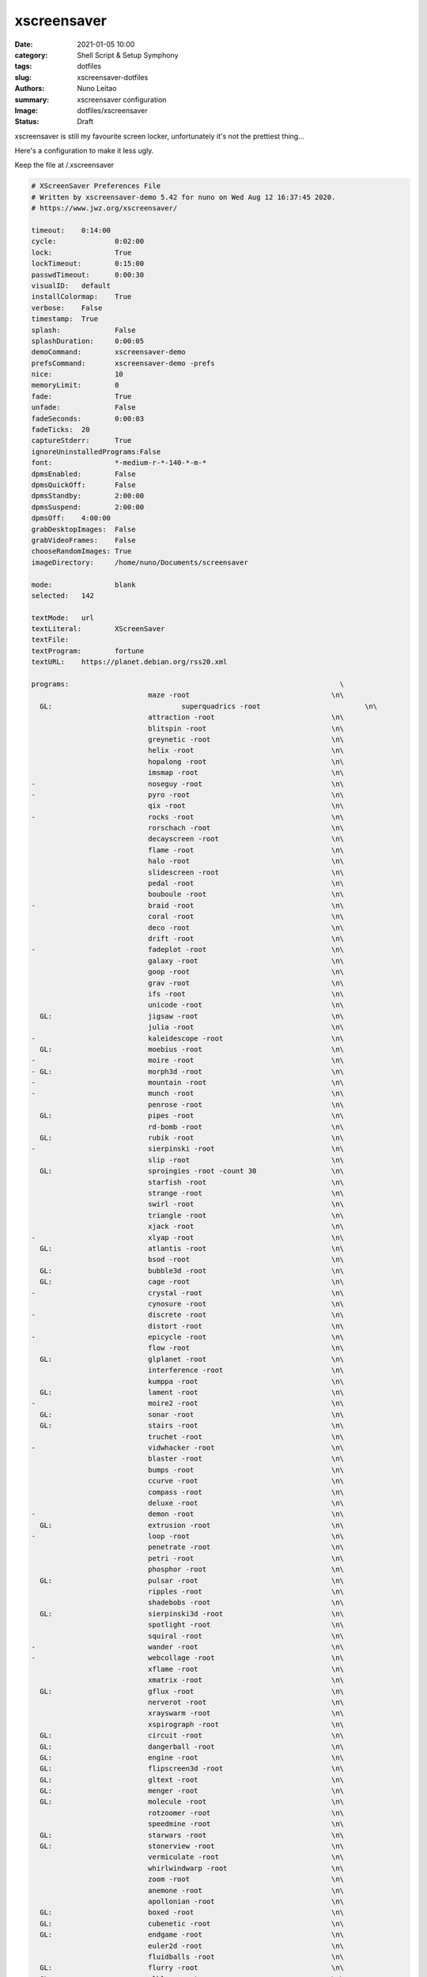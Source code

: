 
xscreensaver
############

:date:     2021-01-05 10:00
:category: Shell Script & Setup Symphony
:tags:     dotfiles
:slug:     xscreensaver-dotfiles
:authors:  Nuno Leitao
:summary:  xscreensaver configuration
:Image:    dotfiles/xscreensaver
:Status:   Draft

xscreensaver is still my favourite screen locker, unfortunately it's not the
prettiest thing...

Here's a configuration to make it less ugly.

Keep the file at /.xscreensaver

.. code-block:: SHELL

    # XScreenSaver Preferences File
    # Written by xscreensaver-demo 5.42 for nuno on Wed Aug 12 16:37:45 2020.
    # https://www.jwz.org/xscreensaver/
    
    timeout:	0:14:00
    cycle:		0:02:00
    lock:		True
    lockTimeout:	0:15:00
    passwdTimeout:	0:00:30
    visualID:	default
    installColormap:    True
    verbose:	False
    timestamp:	True
    splash:		False
    splashDuration:	0:00:05
    demoCommand:	xscreensaver-demo
    prefsCommand:	xscreensaver-demo -prefs
    nice:		10
    memoryLimit:	0
    fade:		True
    unfade:		False
    fadeSeconds:	0:00:03
    fadeTicks:	20
    captureStderr:	True
    ignoreUninstalledPrograms:False
    font:		*-medium-r-*-140-*-m-*
    dpmsEnabled:	False
    dpmsQuickOff:	False
    dpmsStandby:	2:00:00
    dpmsSuspend:	2:00:00
    dpmsOff:	4:00:00
    grabDesktopImages:  False
    grabVideoFrames:    False
    chooseRandomImages: True
    imageDirectory:	/home/nuno/Documents/screensaver
    
    mode:		blank
    selected:	142
    
    textMode:	url
    textLiteral:	XScreenSaver
    textFile:	
    textProgram:	fortune
    textURL:	https://planet.debian.org/rss20.xml
    
    programs:								      \
    				maze -root				    \n\
      GL: 				superquadrics -root			    \n\
    				attraction -root			    \n\
    				blitspin -root				    \n\
    				greynetic -root				    \n\
    				helix -root				    \n\
    				hopalong -root				    \n\
    				imsmap -root				    \n\
    -				noseguy -root				    \n\
    -				pyro -root				    \n\
    				qix -root				    \n\
    -				rocks -root				    \n\
    				rorschach -root				    \n\
    				decayscreen -root			    \n\
    				flame -root				    \n\
    				halo -root				    \n\
    				slidescreen -root			    \n\
    				pedal -root				    \n\
    				bouboule -root				    \n\
    -				braid -root				    \n\
    				coral -root				    \n\
    				deco -root				    \n\
    				drift -root				    \n\
    -				fadeplot -root				    \n\
    				galaxy -root				    \n\
    				goop -root				    \n\
    				grav -root				    \n\
    				ifs -root				    \n\
    				unicode -root				    \n\
      GL: 			jigsaw -root				    \n\
    				julia -root				    \n\
    -				kaleidescope -root			    \n\
      GL: 			moebius -root				    \n\
    -				moire -root				    \n\
    - GL: 			morph3d -root				    \n\
    -				mountain -root				    \n\
    -				munch -root				    \n\
    				penrose -root				    \n\
      GL: 			pipes -root				    \n\
    				rd-bomb -root				    \n\
      GL: 			rubik -root				    \n\
    -				sierpinski -root			    \n\
    				slip -root				    \n\
      GL: 			sproingies -root -count 30		    \n\
    				starfish -root				    \n\
    				strange -root				    \n\
    				swirl -root				    \n\
    				triangle -root				    \n\
    				xjack -root				    \n\
    -				xlyap -root				    \n\
      GL: 			atlantis -root				    \n\
    				bsod -root				    \n\
      GL: 			bubble3d -root				    \n\
      GL: 			cage -root				    \n\
    -				crystal -root				    \n\
    				cynosure -root				    \n\
    -				discrete -root				    \n\
    				distort -root				    \n\
    -				epicycle -root				    \n\
    				flow -root				    \n\
      GL: 			glplanet -root				    \n\
    				interference -root			    \n\
    				kumppa -root				    \n\
      GL: 			lament -root				    \n\
    -				moire2 -root				    \n\
      GL: 			sonar -root				    \n\
      GL: 			stairs -root				    \n\
    				truchet -root				    \n\
    -				vidwhacker -root			    \n\
    				blaster -root				    \n\
    				bumps -root				    \n\
    				ccurve -root				    \n\
    				compass -root				    \n\
    				deluxe -root				    \n\
    -				demon -root				    \n\
      GL: 			extrusion -root				    \n\
    -				loop -root				    \n\
    				penetrate -root				    \n\
    				petri -root				    \n\
    				phosphor -root				    \n\
      GL: 			pulsar -root				    \n\
    				ripples -root				    \n\
    				shadebobs -root				    \n\
      GL: 			sierpinski3d -root			    \n\
    				spotlight -root				    \n\
    				squiral -root				    \n\
    -				wander -root				    \n\
    -				webcollage -root			    \n\
    				xflame -root				    \n\
    				xmatrix -root				    \n\
      GL: 			gflux -root				    \n\
    				nerverot -root				    \n\
    				xrayswarm -root				    \n\
    				xspirograph -root			    \n\
      GL: 			circuit -root				    \n\
      GL: 			dangerball -root			    \n\
      GL: 			engine -root				    \n\
      GL: 			flipscreen3d -root			    \n\
      GL: 			gltext -root				    \n\
      GL: 			menger -root				    \n\
      GL: 			molecule -root				    \n\
    				rotzoomer -root				    \n\
    				speedmine -root				    \n\
      GL: 			starwars -root				    \n\
      GL: 			stonerview -root			    \n\
    				vermiculate -root			    \n\
    				whirlwindwarp -root			    \n\
    				zoom -root				    \n\
    				anemone -root				    \n\
    				apollonian -root			    \n\
      GL: 			boxed -root				    \n\
      GL: 			cubenetic -root				    \n\
      GL: 			endgame -root				    \n\
    				euler2d -root				    \n\
    				fluidballs -root			    \n\
      GL: 			flurry -root				    \n\
    - GL: 			glblur -root				    \n\
      GL: 			glsnake -root				    \n\
    				halftone -root				    \n\
      GL: 			juggler3d -root				    \n\
      GL: 			lavalite -root				    \n\
    -				polyominoes -root			    \n\
      GL: 			queens -root				    \n\
    - GL: 			sballs -root				    \n\
      GL: 			spheremonics -root			    \n\
    -				thornbird -root				    \n\
    				twang -root				    \n\
    - GL: 			antspotlight -root			    \n\
    				apple2 -root				    \n\
      GL: 			atunnel -root				    \n\
    				barcode -root				    \n\
      GL: 			blinkbox -root				    \n\
      GL: 			blocktube -root				    \n\
      GL: 			bouncingcow -root			    \n\
    				cloudlife -root				    \n\
      GL: 			cubestorm -root				    \n\
    				eruption -root				    \n\
      GL: 			flipflop -root				    \n\
      GL: 			flyingtoasters -root			    \n\
    				fontglide -root				    \n\
      GL: 			gleidescope -root			    \n\
      GL: 			glknots -root				    \n\
      GL: 			glmatrix -root -mode hex		    \n\
    - GL: 			glslideshow -root			    \n\
      GL: 			hypertorus -root			    \n\
    - GL: 			jigglypuff -root			    \n\
    				metaballs -root				    \n\
    - GL: 			mirrorblob -root			    \n\
    				piecewise -root				    \n\
      GL: 			polytopes -root				    \n\
    				pong -root				    \n\
    				popsquares -root			    \n\
      GL: 			surfaces -root				    \n\
    				xanalogtv -root				    \n\
    				abstractile -root			    \n\
    				anemotaxis -root			    \n\
    - GL: 			antinspect -root			    \n\
    				fireworkx -root				    \n\
    				fuzzyflakes -root			    \n\
    				interaggregate -root			    \n\
    				intermomentary -root			    \n\
    				memscroller -root			    \n\
    - GL: 			noof -root				    \n\
    				pacman -root				    \n\
      GL: 			pinion -root				    \n\
      GL: 			polyhedra -root				    \n\
    - GL: 			providence -root			    \n\
    				substrate -root				    \n\
    				wormhole -root				    \n\
    - GL: 			antmaze -root				    \n\
      GL: 			boing -root				    \n\
    				boxfit -root				    \n\
      GL: 			carousel -root				    \n\
    				celtic -root				    \n\
      GL: 			crackberg -root				    \n\
      GL: 			cube21 -root				    \n\
    				fiberlamp -root				    \n\
      GL: 			fliptext -root				    \n\
      GL: 			glhanoi -root				    \n\
      GL: 			tangram -root				    \n\
      GL: 			timetunnel -root			    \n\
      GL: 			glschool -root				    \n\
      GL: 			topblock -root				    \n\
      GL: 			cubicgrid -root				    \n\
    				cwaves -root				    \n\
    - GL: 			gears -root				    \n\
      GL: 			glcells -root				    \n\
      GL: 			lockward -root				    \n\
    				m6502 -root				    \n\
      GL: 			moebiusgears -root			    \n\
    - GL: 			voronoi -root				    \n\
      GL: 			hypnowheel -root			    \n\
      GL: 			klein -root				    \n\
    -				lcdscrub -root				    \n\
      GL: 			photopile -root				    \n\
      GL: 			skytentacles -root			    \n\
      GL: 			rubikblocks -root			    \n\
      GL: 			companioncube -root			    \n\
      GL: 			hilbert -root				    \n\
      GL: 			tronbit -root				    \n\
    - GL: 			geodesic -root				    \n\
    				hexadrop -root				    \n\
      GL: 			kaleidocycle -root			    \n\
      GL: 			quasicrystal -root			    \n\
      GL: 			unknownpleasures -root			    \n\
    				binaryring -root			    \n\
      GL: 			cityflow -root				    \n\
    - GL: 			geodesicgears -root			    \n\
      GL: 			projectiveplane -root			    \n\
      GL: 			romanboy -root				    \n\
    				tessellimage -root			    \n\
      GL: 			winduprobot -root			    \n\
      GL: 			splitflap -root				    \n\
      GL: 			cubestack -root				    \n\
      GL: 			cubetwist -root				    \n\
      GL: 			discoball -root				    \n\
      GL: 			dymaxionmap -root			    \n\
      GL: 			energystream -root			    \n\
      GL: 			hexstrut -root				    \n\
      GL: 			hydrostat -root				    \n\
      GL: 			raverhoop -root				    \n\
      GL: 			splodesic -root				    \n\
      GL: 			unicrud -root				    \n\
      GL: 			esper -root				    \n\
    - GL: 			vigilance -root -count 27		    \n\
      GL: 			crumbler -root				    \n\
    				filmleader -root			    \n\
    				glitchpeg -root				    \n\
      GL: 			maze3d -root				    \n\
      GL: 			peepers -root				    \n\
      GL: 			razzledazzle -root			    \n\
    				vfeedback -root				    \n\
      GL: 			handsy -root				    \n\
    
    
    pointerPollTime:    0:00:05
    pointerHysteresis:  10
    windowCreationTimeout:0:00:30
    initialDelay:	0:00:00
    GetViewPortIsFullOfLies:False
    procInterrupts:	True
    xinputExtensionDev: False
    overlayStderr:	True
    authWarningSlack:   20

